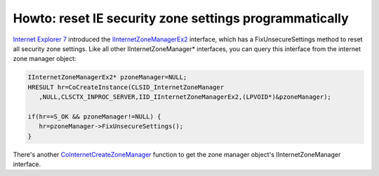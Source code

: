 .. meta::
   :description: Internet Explorer 7 introduced the IInternetZoneManagerEx2 interface, which has a FixUnsecureSettings method to reset all security zone settings. Like all other

Howto: reset IE security zone settings programmatically
=======================================================
.. post:: 26, Nov, 2012
   :tags: Internet Explorer 7,security zone settings,Trident (layout engine)
   :category: enmsdn,Microsoft,Visual C++,Visual Studio,Webbrowser control
   :author: me
   :nocomments:

`Internet Explorer
7 <http://en.wikipedia.org/wiki/Internet_Explorer_7>`__ introduced
the `IInternetZoneManagerEx2 <http://msdn.microsoft.com/en-us/library/ms537055(v=VS.85).aspx>`__
interface, which has a FixUnsecureSettings method to reset all security
zone settings. Like all other IInternetZoneManager\* interfaces, you can
query this interface from the internet zone manager object:

.. code-block::

   IInternetZoneManagerEx2* pzoneManager=NULL;
   HRESULT hr=CoCreateInstance(CLSID_InternetZoneManager
      ,NULL,CLSCTX_INPROC_SERVER,IID_IInternetZoneManagerEx2,(LPVOID*)&pzoneManager);

   if(hr==S_OK && pzoneManager!=NULL) {
      hr=pzoneManager->FixUnsecureSettings(); 
   } 
   
There's
another `CoInternetCreateZoneManager <http://msdn.microsoft.com/en-us/library/ms537159(v=VS.85).aspx>`__
function to get the zone manager object's IInternetZoneManager
interface.

